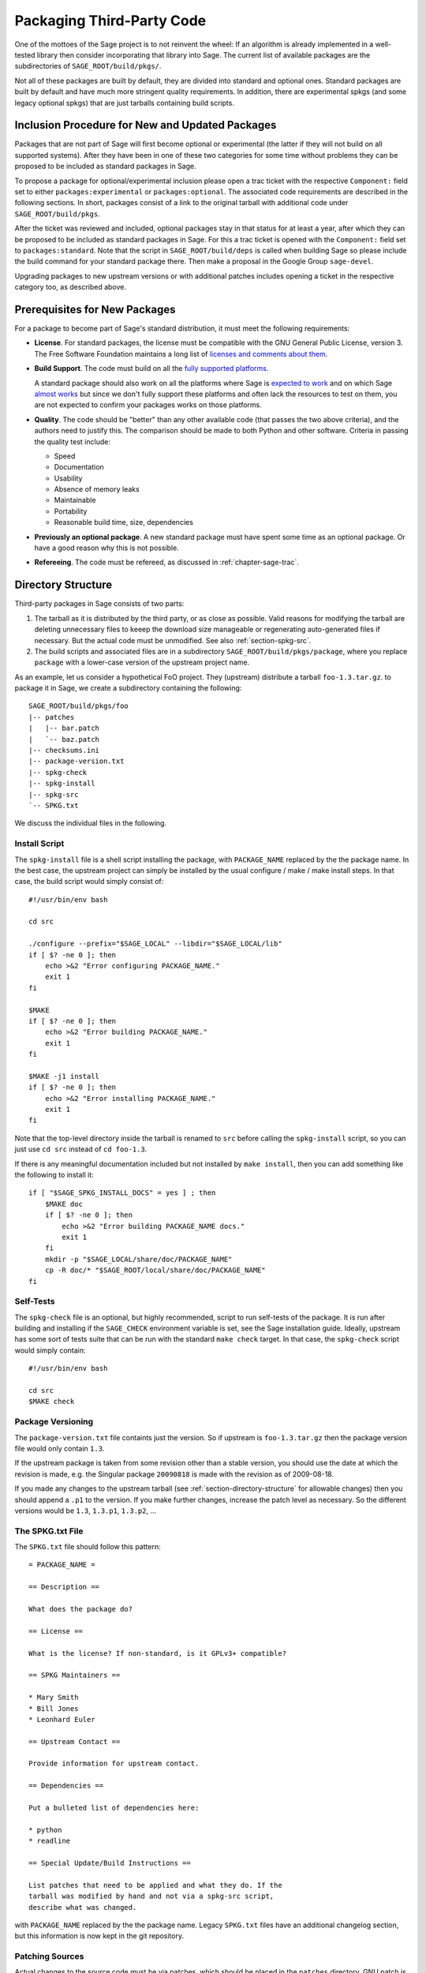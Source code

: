 .. _chapter-packaging:

==========================
Packaging Third-Party Code
==========================

One of the mottoes of the Sage project is to not reinvent the
wheel: If an algorithm is already implemented in a well-tested library
then consider incorporating that library into Sage. The current list
of available packages are the subdirectories of
``SAGE_ROOT/build/pkgs/``.

Not all of these packages are built by default, they are divided into
standard and optional ones. Standard packages are built by default and
have much more stringent quality requirements. In addition, there are
experimental spkgs (and some legacy optional spkgs) that are just
tarballs containing build scripts.


Inclusion Procedure for New and Updated Packages
================================================
Packages that are not part of Sage will first become optional or
experimental (the latter if they will not build on all supported
systems). After they have been in one of these two categories for
some time without problems they can be proposed to be included as
standard packages in Sage.

To propose a package for optional/experimental inclusion please
open a trac ticket with the respective ``Component:`` field set to
either ``packages:experimental`` or ``packages:optional``. The associated
code requirements are described in the following sections. In short,
packages consist of a link to the original tarball with additional
code under ``SAGE_ROOT/build/pkgs``.

After the ticket was reviewed and included, optional
packages stay in that status for at least a year, after which they
can be proposed to be included as standard packages in Sage. For this
a trac ticket is opened with the ``Component:`` field set to
``packages:standard``. Note that the script in ``SAGE_ROOT/build/deps``
is called when building Sage so please include the build command
for your standard package there. Then make a proposal in the Google
Group ``sage-devel``.

Upgrading packages to new upstream versions or with additional
patches includes opening a ticket in the respective category too,
as described above.


Prerequisites for New Packages
==============================

For a package to become part of Sage's standard distribution, it
must meet the following requirements:

- **License**. For standard packages, the license must be compatible
  with the GNU General Public License, version 3. The Free Software
  Foundation maintains a long list of `licenses and comments about
  them <http://www.gnu.org/licenses/license-list.html>`_.

- **Build Support**. The code must build on all the `fully supported
  platforms
  <http://wiki.sagemath.org/SupportedPlatforms#Fully_supported>`_.

  A standard package should also work on all the platforms where Sage
  is `expected to work
  <http://wiki.sagemath.org/SupportedPlatforms#Expected_to_work>`_ and
  on which Sage `almost works
  <http://wiki.sagemath.org/SupportedPlatforms#Almost_works>`_ but
  since we don't fully support these platforms and often lack the
  resources to test on them, you are not expected to confirm your
  packages works on those platforms.

- **Quality**. The code should be "better" than any other available
  code (that passes the two above criteria), and the authors need to
  justify this. The comparison should be made to both Python and other
  software. Criteria in passing the quality test include:

  - Speed

  - Documentation

  - Usability

  - Absence of memory leaks

  - Maintainable

  - Portability

  - Reasonable build time, size, dependencies

- **Previously an optional package**. A new standard package must have
  spent some time as an optional package. Or have a good reason why
  this is not possible.

- **Refereeing**. The code must be refereed, as discussed in
  :ref:`chapter-sage-trac`.



.. _section-directory-structure:

Directory Structure
===================

Third-party packages in Sage consists of two parts: 

#. The tarball as it is distributed by the third party, or as close as
   possible. Valid reasons for modifying the tarball are deleting
   unnecessary files to keeep the download size manageable or
   regenerating auto-generated files if necessary. But the actual code
   must be unmodified. See also :ref:`section-spkg-src`.

#. The build scripts and associated files are in a subdirectory
   ``SAGE_ROOT/build/pkgs/package``, where you replace ``package``
   with a lower-case version of the upstream project name. 

As an example, let us consider a hypothetical FoO project. They
(upstream) distribute a tarball ``foo-1.3.tar.gz``. to package it in
Sage, we create a subdirectory containing the following::

    SAGE_ROOT/build/pkgs/foo
    |-- patches
    |   |-- bar.patch
    |   `-- baz.patch
    |-- checksums.ini
    |-- package-version.txt
    |-- spkg-check
    |-- spkg-install
    |-- spkg-src
    `-- SPKG.txt

We discuss the individual files in the following.


.. _section-spkg-install:

Install Script
--------------

The ``spkg-install`` file is a shell script installing the package,
with ``PACKAGE_NAME`` replaced by the the package name. In the best
case, the upstream project can simply be installed by the usual
configure / make / make install steps. In that case, the build script
would simply consist of::

    #!/usr/bin/env bash

    cd src

    ./configure --prefix="$SAGE_LOCAL" --libdir="$SAGE_LOCAL/lib"
    if [ $? -ne 0 ]; then
        echo >&2 "Error configuring PACKAGE_NAME."
        exit 1
    fi

    $MAKE
    if [ $? -ne 0 ]; then
        echo >&2 "Error building PACKAGE_NAME."
        exit 1
    fi

    $MAKE -j1 install
    if [ $? -ne 0 ]; then
        echo >&2 "Error installing PACKAGE_NAME."
        exit 1
    fi


Note that the top-level directory inside the tarball is renamed to
``src`` before calling the ``spkg-install`` script, so you can just
use ``cd src`` instead of ``cd foo-1.3``.

If there is any meaningful documentation included but not installed by
``make install``, then you can add something like the following to
install it::

    if [ "$SAGE_SPKG_INSTALL_DOCS" = yes ] ; then
        $MAKE doc
        if [ $? -ne 0 ]; then
            echo >&2 "Error building PACKAGE_NAME docs."
            exit 1
        fi
        mkdir -p "$SAGE_LOCAL/share/doc/PACKAGE_NAME"
        cp -R doc/* "$SAGE_ROOT/local/share/doc/PACKAGE_NAME"
    fi
    



.. _section-spkg-check:

Self-Tests
----------

The ``spkg-check`` file is an optional, but highly recommended, script
to run self-tests of the package. It is run after building and
installing if the ``SAGE_CHECK`` environment variable is set, see the
Sage installation guide. Ideally, upstream has some sort of tests
suite that can be run with the standard ``make check`` target. In that
case, the ``spkg-check`` script would simply contain::

    #!/usr/bin/env bash

    cd src
    $MAKE check


.. _section-spkg-versioning:

Package Versioning
------------------

The ``package-version.txt`` file containts just the version. So if
upstream is ``foo-1.3.tar.gz`` then the package version file would
only contain ``1.3``.

If the upstream package is taken from some revision other than a
stable version, you should use the date at which the revision is made,
e.g. the Singular package ``20090818`` is made with the revision as of
2009-08-18. 

If you made any changes to the upstream tarball (see
:ref:`section-directory-structure` for allowable changes) then you
should append a ``.p1`` to the version. If you make further changes,
increase the patch level as necessary. So the different versions would
be ``1.3``, ``1.3.p1``, ``1.3.p2``, ...


.. _section-spkg-SPKG-txt:

The SPKG.txt File
-----------------

The ``SPKG.txt`` file should follow this pattern::

     = PACKAGE_NAME =

     == Description ==

     What does the package do?

     == License ==

     What is the license? If non-standard, is it GPLv3+ compatible?

     == SPKG Maintainers ==

     * Mary Smith
     * Bill Jones
     * Leonhard Euler

     == Upstream Contact ==

     Provide information for upstream contact.

     == Dependencies ==

     Put a bulleted list of dependencies here:

     * python
     * readline

     == Special Update/Build Instructions ==

     List patches that need to be applied and what they do. If the
     tarball was modified by hand and not via a spkg-src script,
     describe what was changed.


with ``PACKAGE_NAME`` replaced by the the package name. Legacy
``SPKG.txt`` files have an additional changelog section, but this
information is now kept in the git repository.


.. _section-spkg-patching:

Patching Sources
----------------

Actual changes to the source code must be via patches, which should be
placed in the ``patches`` directory. GNU patch is distributed with
Sage, so you can rely on it being available. All patches must be
documented in ``SPKG.txt``, i.e. what they do, if they are platform
specific, if they should be pushed upstream, etc.

Patches to files in ``src/`` need to be applied in ``spkg-install``,
that is, if there are any patches then your ``spkg-install`` script
should contain a section like this::

    for patch in ../patches/*.patch; do
        [ -r "$patch" ] || continue  # Skip non-existing or non-readable patches
        patch -p1 <"$patch"
        if [ $? -ne 0 ]; then
            echo >&2 "Error applying '$patch'"
            exit 1
        fi
    done

which applies the patches to the sources.

A special case where no patch would be necessary is when an author
provides an already fine SPKG on the net which includes all files
needed for ``SAGE_ROOT/build/pkgs/foo`` and the source in its ``src/``
subdirectory. Here it suffices to put all files except ``src/`` as
branch in the ticket and give the web link to the package.


.. _section-spkg-src:

Modified Tarballs
-----------------

The ``spkg-src`` file is optional and only to document how the
upstream tarball was changed. Ideally it is not modified, then there
would be no ``spkg-src`` file present either.

However, if you really must modify the upstream tarball then it is
recommended that you write a script, called ``spkg-src``, that makes
the changes. This not only serves as documentation but also makes it
easier to apply the same modifications to future versions.


Checksums
---------

The ``checksums.ini`` file contains checksums of the upstream
tarball. It is autogenerated, so you just have to place the upstream
tarball in the ``SAGE_ROOT/upstream/`` directory and run::

    [user@localhost]$ sage -sh sage-fix-pkg-checksums


Testing
=======

If you have a new tarball that is not yet distributed with Sage, then
you have to manually place it in the ``SAGE_ROOT/upstream/`
directory. Then you can run the istallation via ``sage -f
package_name``. If your package contains any
:ref:`section-spkg-check`, run::

    [user@localhost]$ SAGE_CHECK=yes sage -f package_name


License Information
===================

If you are patching a standard Sage spkg, then you should make sure
that the license information for that package is up-to-date, both in
its ``SPKG.txt`` file and in the file ``SAGE_ROOT/COPYING.txt``.  For
example, if you are producing an spkg which upgrades the vanilla
source to a new version, check whether the license changed between
versions.
